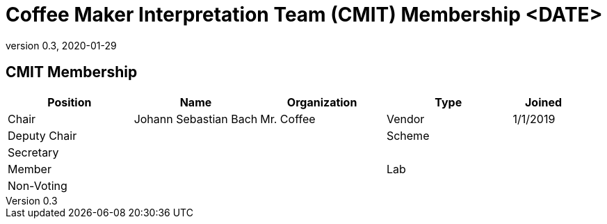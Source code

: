 = Coffee Maker Interpretation Team (CMIT) Membership <DATE>
:showtitle:
:table-caption: Table
:revnumber: 0.3
:revdate: 2020-01-29

:iTC-longname: Coffee Maker
:iTC-shortname: CM-iTC
:iTC-ITname: CMIT
:iTC-email: cm-itc-mailing-list@gmail.com
:iTC-website: https://coffeemaker.github.io/
:iTC-GitHub: https://github.com/coffeemaker/repository/

== {iTC-ITname} Membership
[cols=".^2,.^2,.^2,.^2,.^1",options="header"]
|====

|Position
|Name
|Organization
|Type
|Joined

|Chair
|Johann Sebastian Bach
|Mr. Coffee
|Vendor
|1/1/2019

|Deputy Chair
|
|
|Scheme
|

|Secretary
|
|
|
|

|Member
|
|
|Lab
|

|Non-Voting
|
|
|
|


|====
